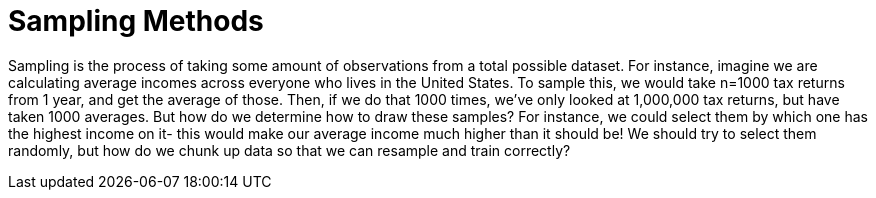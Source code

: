 = Sampling Methods

Sampling is the process of taking some amount of observations from a total possible dataset. For instance, imagine we are calculating average incomes across everyone who lives in the United States. To sample this, we would take n=1000 tax returns from 1 year, and get the average of those. Then, if we do that 1000 times, we’ve only looked at 1,000,000 tax returns, but have taken 1000 averages. But how do we determine how to draw these samples? For instance, we could select them by which one has the highest income on it- this would make our average income much higher than it should be! We should try to select them randomly, but how do we chunk up data so that we can resample and train correctly?